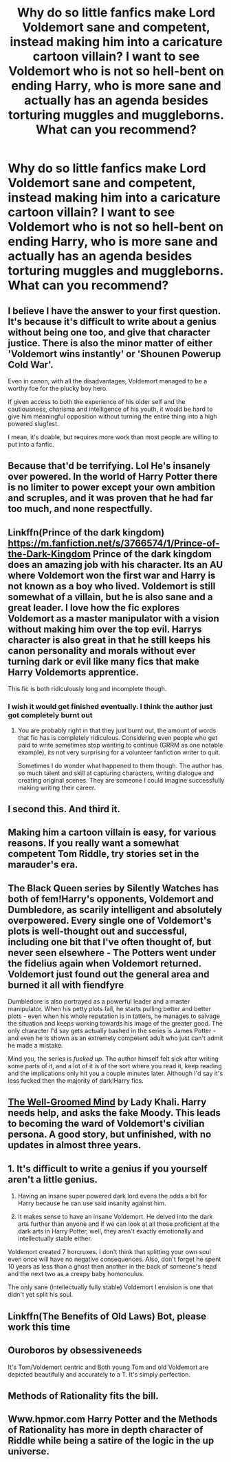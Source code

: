 #+TITLE: Why do so little fanfics make Lord Voldemort sane and competent, instead making him into a caricature cartoon villain? I want to see Voldemort who is not so hell-bent on ending Harry, who is more sane and actually has an agenda besides torturing muggles and muggleborns. What can you recommend?

* Why do so little fanfics make Lord Voldemort sane and competent, instead making him into a caricature cartoon villain? I want to see Voldemort who is not so hell-bent on ending Harry, who is more sane and actually has an agenda besides torturing muggles and muggleborns. What can you recommend?
:PROPERTIES:
:Author: maxart2001
:Score: 23
:DateUnix: 1598559933.0
:DateShort: 2020-Aug-28
:FlairText: Request
:END:

** I believe I have the answer to your first question. It's because it's difficult to write about a genius without being one too, and give that character justice. There is also the minor matter of either 'Voldemort wins instantly' or 'Shounen Powerup Cold War'.

Even in canon, with all the disadvantages, Voldemort managed to be a worthy foe for the plucky boy hero.

If given access to both the experience of his older self and the cautiousness, charisma and intelligence of his youth, it would be hard to give him meaningful opposition without turning the entire thing into a high powered slugfest.

I mean, it's doable, but requires more work than most people are willing to put into a fanfic.
:PROPERTIES:
:Author: PuzzleheadedPool1
:Score: 24
:DateUnix: 1598563334.0
:DateShort: 2020-Aug-28
:END:


** Because that'd be terrifying. Lol He's insanely over powered. In the world of Harry Potter there is no limiter to power except your own ambition and scruples, and it was proven that he had far too much, and none respectfully.
:PROPERTIES:
:Author: Azurey1chad
:Score: 13
:DateUnix: 1598564340.0
:DateShort: 2020-Aug-28
:END:


** Linkffn(Prince of the dark kingdom) [[https://m.fanfiction.net/s/3766574/1/Prince-of-the-Dark-Kingdom]] Prince of the dark kingdom does an amazing job with his character. Its an AU where Voldemort won the first war and Harry is not known as a boy who lived. Voldemort is still somewhat of a villain, but he is also sane and a great leader. I love how the fic explores Voldemort as a master manipulator with a vision without making him over the top evil. Harrys character is also great in that he still keeps his canon personality and morals without ever turning dark or evil like many fics that make Harry Voldemorts apprentice.

This fic is both ridiculously long and incomplete though.
:PROPERTIES:
:Author: dehue
:Score: 8
:DateUnix: 1598564677.0
:DateShort: 2020-Aug-28
:END:

*** I wish it would get finished eventually. I think the author just got completely burnt out
:PROPERTIES:
:Author: chocolatenuttty
:Score: 3
:DateUnix: 1598586327.0
:DateShort: 2020-Aug-28
:END:

**** You are probably right in that they just burnt out, the amount of words that fic has is completely ridiculous. Considering even people who get paid to write sometimes stop wanting to continue (GRRM as one notable example), its not very surprising for a volunteer fanfiction writer to quit.

Sometimes I do wonder what happened to them though. The author has so much talent and skill at capturing characters, writing dialogue and creating original scenes. They are someone I could imagine successfully making writing their career.
:PROPERTIES:
:Author: dehue
:Score: 2
:DateUnix: 1598587650.0
:DateShort: 2020-Aug-28
:END:


** I second this. And third it.
:PROPERTIES:
:Author: frostking104
:Score: 3
:DateUnix: 1598562168.0
:DateShort: 2020-Aug-28
:END:


** Making him a cartoon villain is easy, for various reasons. If you really want a somewhat competent Tom Riddle, try stories set in the marauder's era.
:PROPERTIES:
:Author: Blade1301
:Score: 5
:DateUnix: 1598564115.0
:DateShort: 2020-Aug-28
:END:


** The Black Queen series by Silently Watches has both of fem!Harry's opponents, Voldemort and Dumbledore, as scarily intelligent and absolutely overpowered. Every single one of Voldemort's plots is well-thought out and successful, including one bit that I've often thought of, but never seen elsewhere - The Potters went under the fidelius again when Voldemort returned. Voldemort just found out the general area and burned it all with fiendfyre

Dumbledore is also portrayed as a powerful leader and a master manipulator. When his petty plots fail, he starts pulling better and better plots - even when his whole reputation is in tatters, he manages to salvage the situation and keeps working towards his image of the greater good. The only character I'd say gets actually bashed in the series is James Potter - and even he is shown as an extremely competent adult who just can't admit he made a mistake.

Mind you, the series is /fucked up/. The author himself felt sick after writing some parts of it, and a lot of it is of the sort where you read it, keep reading and the implications only hit you a couple minutes later. Although I'd say it's less fucked then the majority of dark!Harry fics.
:PROPERTIES:
:Author: Myreque_BTW
:Score: 3
:DateUnix: 1598614290.0
:DateShort: 2020-Aug-28
:END:


** [[http://www.fanfiction.net/s/8163784/1/The-Well-Groomed-Mind][The Well-Groomed Mind]] by Lady Khali. Harry needs help, and asks the fake Moody. This leads to becoming the ward of Voldemort's civilian persona. A good story, but unfinished, with no updates in almost three years.
:PROPERTIES:
:Author: steve_wheeler
:Score: 3
:DateUnix: 1598674197.0
:DateShort: 2020-Aug-29
:END:


** 1. It's difficult to write a genius if you yourself aren't a little genius.

2. Having an insane super powered dark lord evens the odds a bit for Harry because he can use said insanity against him.

3. It makes sense to have an insane Voldemort. He delved into the dark arts further than anyone and if we can look at all those proficient at the dark arts in Harry Potter, well, they aren't exactly emotionally and intellectually stable either.

Voldemort created 7 horcruxes. I don't think that splitting your own soul even once will have no negative consequences. Also, don't forget he spent 10 years as less than a ghost then another in the back of someone's head and the next two as a creepy baby homonculus.

The only sane (intellectually fully stable) Voldemort I envision is one that didn't yet split his soul.
:PROPERTIES:
:Author: Senseo256
:Score: 2
:DateUnix: 1598610310.0
:DateShort: 2020-Aug-28
:END:


** Linkffn(The Benefits of Old Laws) Bot, please work this time
:PROPERTIES:
:Author: Glitched-Quill
:Score: 2
:DateUnix: 1598624797.0
:DateShort: 2020-Aug-28
:END:


** Ouroboros by obsessiveneeds

It's Tom/Voldemort centric and Both young Tom and old Voldemort are depicted beautifully and accurately to a T. It's simply perfection.
:PROPERTIES:
:Author: TheGirlWithCurls502
:Score: 1
:DateUnix: 1598608042.0
:DateShort: 2020-Aug-28
:END:


** Methods of Rationality fits the bill.
:PROPERTIES:
:Author: 15_Redstones
:Score: 1
:DateUnix: 1598831044.0
:DateShort: 2020-Aug-31
:END:


** Www.hpmor.com Harry Potter and the Methods of Rationality has more in depth character of Riddle while being a satire of the logic in the up universe.
:PROPERTIES:
:Author: Littlewookiedog
:Score: 0
:DateUnix: 1598569583.0
:DateShort: 2020-Aug-28
:END:
